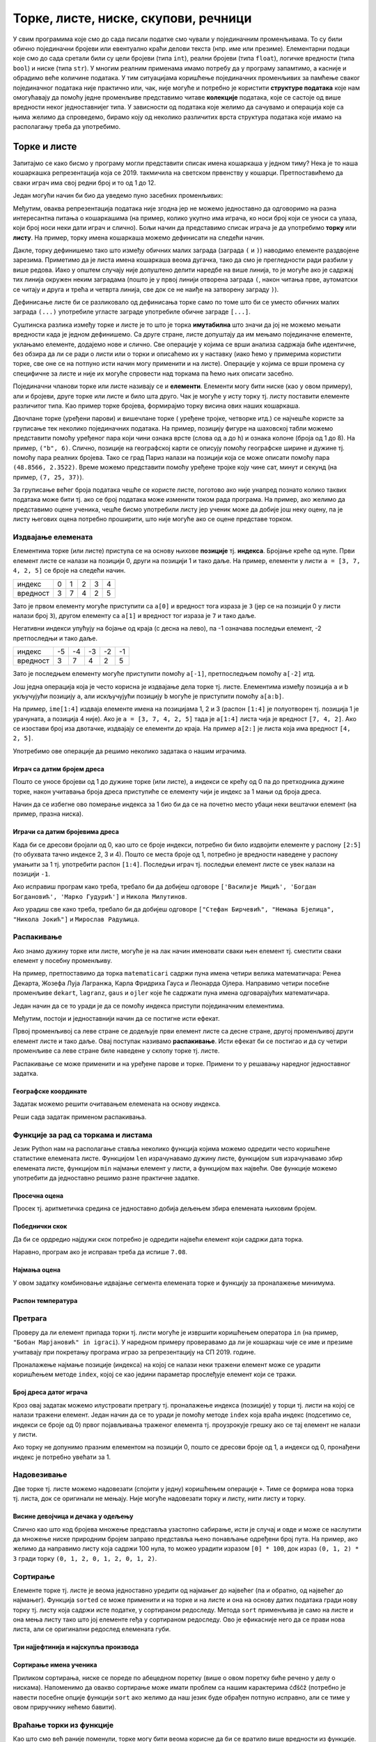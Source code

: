 Торке, листе, ниске, скупови, речници
#####################################

У свим програмима које смо до сада писали податке смо чували у
појединачним променљивама. То су били обично појединачни бројеви или
евентуално краћи делови текста (нпр. име или презиме).  Елементарни
подаци које смо до сада сретали били су цели бројеви (типа ``int``),
реални бројеви (типа ``float``), логичке вредности (типа ``bool``) и
ниске (типа ``str``). У многим реалним применама имамо потребу да у
програму запамтимо, а касније и обрадимо веће количине података. У тим
ситуацијама коришћење појединачних променљивих за памћење сваког
појединачног података није практично или, чак, није могуће и потребно је
користити **структуре података** које нам омогућавају да помоћу једне
променљиве представимо читаве **колекције** података, које се састоје
од више вредности неког једноставнијег типа. У зависности од података
које желимо да сачувамо и операција које са њима желимо да спроведемо,
бирамо коју од неколико различитих врста структура података које имамо
на располагању треба да употребимо.

Торке и листе
-------------

Запитајмо се како бисмо у програму могли представити списак имена
кошаркаша у једном тиму? Нека је то наша кошаркашка репрезентација
која се 2019. такмичила на светском првенству у
кошарци. Претпоставићемо да сваки играч има свој редни број и то од 1
до 12.

Један могући начин би био да уведемо пуно засебних променљивих:

.. activecode:: кошаркаши_без_листе
   :passivecode: true

   igrac1 = "Никола Јокић"
   igrac2 = "Богдан Богдановић"
   igrac3 = "Немања Бјелица"
   igrac4 = "Василије Мицић"
   ...

Међутим, оваква репрезентација података није згодна јер не можемо
једноставно да одговоримо на разна интересантна питања о кошаркашима
(на пример, колико укупно има играча, ко носи број који се уноси са
улаза, који број носи неки дати играч и слично). Бољи начин да
представимо списак играча је да употребимо **торку** или **листу**.
На пример, торку имена кошаркаша можемо дефинисати на следећи начин.

.. activecode:: кошаркаши_торка
   :passivecode: true
                 
   igraci = ("Стефан Јовић", "Василије Мицић", "Богдан Богдановић",
             "Марко Гудурић", "Марко Симоновић", "Владимир Лучић",
	     "Стефан Бирчевић", "Немања Бјелица", "Никола Јокић",
	     "Бобан Марјановић", "Мирослав Радуљица", "Никола Милутинов")

.. infonote::
   
   Запис облика (35, 128) се у математици назива *уређени пар*, запис
   облика (250, 120, 310) *уређена тројка*, запис облика (135, 22,
   83, 57) *уређена четворка* итд. Када дужина није позната, каже се
   *уређена n-торка* (*уређена енторка*), али у програмирању је
   одомаћено краће име - *торка*.
             
Дакле, торку дефинишемо тако што између обичних малих заграда (заграда
``(`` и ``)``) наводимо елементе раздвојене зарезима. Приметимо да је
листа имена кошаркаша веома дугачка, тако да смо је прегледности ради
разбили у више редова. Иако у општем случају није допуштено делити
наредбе на више линија, то је могуће ако је садржај тих линија окружен
неким заградама (пошто је у првој линији отворена заграда ``(``, након
читања прве, аутоматски се читају и друга и трећа и четврта линија, све
док се не наиђе на затворену заграду ``)``).

Дефинисање листе би се разликовало од дефинисања торке само по томе
што би се уместо обичних малих заграда ``(...)`` употребиле угласте
заграде употребиле обичне заграде ``[...]``.


.. activecode:: кошаркаши_листа
   :passivecode: true
                 
   igraci = ["Стефан Јовић", "Василије Мицић", "Богдан Богдановић",
             "Марко Гудурић", "Марко Симоновић", "Владимир Лучић",
	     "Стефан Бирчевић", "Немања Бјелица", "Никола Јокић",
	     "Бобан Марјановић", "Мирослав Радуљица", "Никола Милутинов"]


Суштинска разлика између торке и листе је то што је торка
**имутабилна** што значи да јој не можемо мењати вредности када је
једном дефинишемо. Са друге стране, листе допуштају да им мењамо
појединачне елементе, уклањамо елементе, додајемо нове и слично. Све
операције у којима се врши анализа садржаја биће идентичне, без обзира
да ли се ради о листи или о торки и описаћемо их у наставку (иако ћемо
у примерима користити торке, све оне се на потпуно исти начин могу
применити и на листе). Операције у којима се врши промена су
специфичне за листе и није их могуће спровести над торкама па ћемо њих
описати засебно.
             
Појединачни чланови торке или листе називају се и
**елементи**. Елементи могу бити ниске (као у овом примеру), али и
бројеви, друге торке или листе и било шта друго. Чак је могуће у исту
торку тј. листу поставити елементе различитог типа. Као пример торке
бројева, формирајмо торку висина ових наших кошаркаша.

.. activecode:: висине_кошаркаша
   :passivecode: true

   visine = (198, 197, 198, 198, 203, 203, 210, 208, 213, 221, 213, 212)

Двочлане торке (уређени парови) и вишечлане торке ( уређене тројке,
четворке итд.) се најчешће користе за груписање тек неколико
појединачних података. На пример, позицију фигуре на шаховској табли
можемо представити помоћу уређеног пара који чини ознака врсте (слова
од ``a`` до ``h``) и ознака колоне (броја од 1 до 8). На пример,
``("b", 6)``. Слично, позиције на географској карти се описују помоћу
географске ширине и дужине тј. помоћу пара реалних бројева.  Тако се
град Париз налази на позицији која се може описати помоћу пара
``(48.8566, 2.3522)``. Време можемо представити помоћу уређене тројке
коју чине сат, минут и секунд (на пример, ``(7, 25, 37)``).

За груписање већег броја података чешће се користе листе, поготово ако
није унапред познато колико таквих података може бити тј. ако се број
података може изменити током рада програма. На пример, ако желимо да
представимо оцене ученика, чешће бисмо употребили листу јер ученик
може да добије још неку оцену, па је листу његових оцена потребно
проширити, што није могуће ако се оцене представе торком.

.. infonote::

   Већина програмских језика не разликује имутабилне и мутабилне
   колекције. Зато програмери често користе искључиво листе, чак и у
   ситуацијама када је коришћење торки примереније. То се не сматра
   великим пропустом.

   
Издвајање елемената
&&&&&&&&&&&&&&&&&&&

Елементима торке (или листе) приступа се на основу њихове **позиције**
тј. **индекса**. Бројање креће од нуле. Први елемент листе се налази
на позицији 0, други на позицији 1 и тако даље.  На пример, елементи
у листи ``a = [3, 7, 4, 2, 5]`` се броје на следећи начин.

+------------+-+-+-+-+-+
|индекс      |0|1|2|3|4|
+------------+-+-+-+-+-+
|вредност    |3|7|4|2|5|
+------------+-+-+-+-+-+

Зато је првом елементу могуће приступити са ``a[0]`` и вредност тога
израза је ``3`` (јер се на позицији 0 у листи налази број ``3``),
другом елементу са ``a[1]`` и вредност тог израза је ``7`` и тако
даље.

Негативни индекси упућују на бојање од краја (с десна на лево), па -1
означава последњи елемент, -2 претпоследњи и тако даље.

+--------+---+---+---+---+--+
|индекс  | -5| -4| -3| -2|-1|
+--------+---+---+---+---+--+
|вредност| 3 | 7 | 4 | 2 | 5|
+--------+---+---+---+---+--+

Зато је последњем елементу могуће приступити помоћу ``a[-1]``,
претпоследњем помоћу ``a[-2]`` итд.

Још једна операција која је често корисна је издвајање дела торке
тј. листе.  Елементима између позиција ``a`` и ``b`` укључујући
позицију ``a``, али искључујући позицију ``b`` могуће је приступити
помоћу ``a[a:b]``.

На пример, ``ime[1:4]`` издваја елементе имена на позицијама 1, 2 и 3
(распон ``[1:4]`` је полуотворен тј. позиција 1 је урачуната, а
позиција 4 није). Ако је ``a = [3, 7, 4, 2, 5]`` тада је ``a[1:4]``
листа чија је вредност ``[7, 4, 2]``. Ако се изостави број иза
двотачке, издвајају се елементи до краја. На пример ``a[2:]`` је листа
која има вредност ``[4, 2, 5]``.

Употребимо ове операције да решимо неколико задатака о нашим играчима.

Играч са датим бројем дреса
'''''''''''''''''''''''''''
.. level:: 1

.. questionnote::

  Познат је списак играча у тиму. Они носе дресове са бројевима од 1
  па на даље. Напиши програм који за дати број дреса одређује играча
  који игра под тим редним бројем.

Пошто се уносе бројеви од 1 до дужине торке (или листе), а индекси се
крећу од 0 па до претходника дужине торке, након учитавања броја дреса
приступиће се елементу чији је индекс за 1 мањи од броја дреса.
   
.. activecode :: висина_играча_са_датим_бројем

   igraci = ("Стефан Јовић", "Василије Мицић", "Богдан Богдановић",
             "Марко Гудурић", "Марко Симоновић", "Владимир Лучић",
	     "Стефан Бирчевић", "Немања Бјелица", "Никола Јокић",
	     "Бобан Марјановић", "Мирослав Радуљица", "Никола Милутинов")
   dres = int(input("Број дреса: "))
   print(igraci[dres - 1])

Начин да се избегне ово померање индекса за 1 био би да се на почетно
место убаци неки вештачки елемент (на пример, празна ниска).

.. activecode :: играч_са_датим_бројем_1

   igraci = ("", "Стефан Јовић", "Василије Мицић", "Богдан Богдановић",
             "Марко Гудурић", "Марко Симоновић", "Владимир Лучић",
	     "Стефан Бирчевић", "Немања Бјелица", "Никола Јокић",
	     "Бобан Марјановић", "Мирослав Радуљица", "Никола Милутинов")
             
   dres = int(input("Број дреса: "))
   print()   # dopuni ovaj red

   
Играчи са датим бројевима дреса
'''''''''''''''''''''''''''''''
.. level:: 1

   
.. questionnote::

   Испиши имена играча са бројевима дреса 2, 3 и 4, као и име играча
   који има највећи број дреса у тиму.

Када би се дресови бројали од 0, као што се броје индекси, потребно би
било издвојити елементе у распону ``[2:5]`` (то обухвата тачно индексе
2, 3 и 4). Пошто се места броје од 1, потребно је вредности наведене у
распону умањити за 1 тј. употребити распон ``[1:4]``. Последњи играч
тј. последњи елемент листе се увек налази на позицији ``-1``.
   
.. activecode:: играчи_са_датим_дресовима
                
   igraci = ("Стефан Јовић", "Василије Мицић", "Богдан Богдановић",
             "Марко Гудурић", "Марко Симоновић", "Владимир Лучић",
	     "Стефан Бирчевић", "Немања Бјелица", "Никола Јокић",
	     "Бобан Марјановић", "Мирослав Радуљица", "Никола Милутинов")
             
   print(igraci[0])   # ispravi ovaj red
   print(igraci[0])   # ispravi ovaj red

Ако исправиш програм како треба, требало би да добијеш одговоре
``['Василије Мицић', 'Богдан Богдановић', 'Марко Гудурић']`` и
``Никола Милутинов``.
   
.. questionnote::

   Ако је на прво место у листи играча уписана празна листа, напиши
   програм који одређује играче са бројевима 7, 8 и 9, као и
   претпоследњег играча у тиму.
	     
.. activecode :: играчи_са_датим_дресовима_2

   igraci = ("Стефан Јовић", "Василије Мицић", "Богдан Богдановић",
             "Марко Гудурић", "Марко Симоновић", "Владимир Лучић",
	     "Стефан Бирчевић", "Немања Бјелица", "Никола Јокић",
	     "Бобан Марјановић", "Мирослав Радуљица", "Никола Милутинов")
             
   print(igraci[0])  # ispravi ovaj red
   print(igraci[0])  # ispravi ovaj red

Ако урадиш све како треба, требало би да добијеш одговоре ``["Стефан
Бирчевић", "Немања Бјелица", "Никола Јокић"]`` и ``Мирослав
Радуљица``.

Распакивање
&&&&&&&&&&&

Ако знамо дужину торке или листе, могуће је на лак начин именовати
сваки њен елемент тј. сместити сваки елемент у посебну променљиву.

На пример, претпоставимо да торка ``matematicari`` садржи пуна имена
четири велика математичара: Ренеа Декарта, Жозефа Луја Лагранжа, Карла
Фридриха Гауса и Леонарда Ојлера. Направимо четири посебне променљиве
``dekart``, ``lagranz``, ``gaus`` и ``ojler`` које ће садржати пуна
имена одговарајућих математичара.

Један начин да се то уради је да се помоћу индекса приступи појединачним
елементима. 

.. activecode:: математичари

   matematicari = ["Рене Декарт", "Жозеф Луј Лагранж", "Карл Фридрих Гаус", "Леонард Ојлер"]
   dekart = matematicari[0]
   lagranz = matematicari[1]
   gaus = matematicari[2]
   ojler = matematicari[3]
		
Међутим, постоји и једноставнији начин да се постигне исти ефекат.
   
.. activecode:: распакивање_листе

   matematicari = ["Рене Декарт", "Жозеф Луј Лагранж", "Карл Фридрих Гаус", "Леонард Ојлер"]
   dekart, lagranz, gaus, ojler = matematicari
   print(gaus)

Првој променљивој са леве стране се додељује први елемент листе са
десне стране, другој променљивој други елемент листе и тако даље. Овај
поступак називамо **распакивање**. Исти ефекат би се постигао и да су
четири променљиве са леве стране биле наведене у склопу торке
тј. листе.

.. activecode:: распакивање_листе_1

   matematicari = ["Рене Декарт", "Жозеф Луј Лагранж", "Карл Фридрих Гаус", "Леонард Ојлер"]
   [dekart, lagranz, gaus, ojler] = matematicari
   print(gaus)
   
Распакивање се може применити и на уређене парове и торке. Примени то
у решавању наредног једноставног задатка.

Географске координате
'''''''''''''''''''''
.. level:: 1

.. questionnote::

   Уређени пар садржи географске координате града Париза. Напиши програм
   који одређује и посебно исписује његову географску ширину и географску
   дужину.

Задатак можемо решити очитавањем елемената на основу индекса.
           
.. activecode:: географске_координате_града

   Pariz = (48.8566, 2.3522)
   sirina = ???
   duzina = ???
   print("Географска ширина:", sirina)
   print("Географска дужина:", duzina)

Реши сада задатак применом распакивања.

.. activecode:: географске_координате_града_1

   Pariz = (48.8566, 2.3522)
   ???
   print("Географска ширина:", sirina)
   print("Географска дужина:", duzina)


Функције за рад са торкама и листама
&&&&&&&&&&&&&&&&&&&&&&&&&&&&&&&&&&&&

Језик Python нам на располагање ставља неколико функција којима можемо
одредити често коришћене статистике елемената листе. Функцијом ``len``
израчунавамо дужину листе, функцијом ``sum`` израчунавамо збир
елемената листе, функцијом ``min`` најмањи елемент у листи, а
функцијом ``max`` највећи. Ове функције можемо употребити да
једноставно решимо разне практичне задатке.

Просечна оцена
''''''''''''''
.. level:: 1

.. questionnote::

   Дате су оцене из неколико предмета. Израчунај просечну оцену.

Просек тј. аритметичка средина се једноставно добија дељењем збира
елемената њиховим бројем.
   
.. activecode:: просек_оцена
		
   ocene = [5, 4, 5, 3, 5]
   prosek = sum(ocene) / len(ocene)
   print(prosek)

Победнички скок
'''''''''''''''
.. level:: 1

.. questionnote::

   На Олимпијским играма у Рију наша атлетичарка Ивана Шпановић је
   скакала редом 6,95m, затим у наредне две серије преступила, а затим
   скакала, 6,91m, 7,08m и 7,05m. Одреди дужину скока (у метрима) који
   јој је донео бронзану медаљу.
   

Да би се ордредио најдужи скок потребно је одредити највећи елемент
који садржи дата торка.
           
.. activecode:: победнички_скок
		
   skokovi = (6.95, 0.0, 0.0, 6.91, 7.08, 7.05)
   # ispravi naredni red
   print()

Наравно, програм ако је исправан треба да испише ``7.08``.
   
Најмања оцена
'''''''''''''
.. level:: 1
   
.. questionnote::

   Ако се зна да су оцене из природних наука последње три у листи
   оцена, израчунај Горанову најмању оцену из тих предмета.

У овом задатку комбиновање идвајање сегмента елемената торке и
функцију за проналажење минимума.
   
.. activecode:: последње_оцене

   ocene = (5, 4, 5, 3, 5, 4, 4, 5)
   ocene_iz_prirodnih_nauka = ocene[-3:] 
   print(min(ocene_iz_prirodnih_nauka))

Распон температура
''''''''''''''''''
.. level:: 1

.. questionnote::

   Време се често мења и дешава се да се у једној недељи смењују и
   хладни и топли дани. Ако су дате су температуре у подне у данима
   током једне недеље, одреди колики је распон температура тј. разлика
   између највише и најниже подневне температуре.


.. activecode:: распон_температура
   
   temperature = [17, 23, 12, 15, 19, 21, 25]
   print(????)  # ispravi ovaj red


Претрага
&&&&&&&&

Проверу да ли елемент припада торки тј. листи могуће је извршити
коришћењем оператора ``in`` (на пример, ``"Бобан Марјановић" in
igraci``). У наредном примеру проверавамо да ли је кошаркаш чије се
име и презиме учитавају при покретању програма играо за репрезентацију
на СП 2019. године.

.. activecode:: Калинић_не_игра
   
   igraci = ["", "Стефан Јовић", "Марко Симоновић", "Богдан Богдановић",
             "Никола Калинић", "Милан Мачван", "Стефан Марковић",
	     "Немања Недовић", "Мирослав Радуљица", "Милош Теодосић",
	     "Никола Јокић", "Владимир Штимац", "Стефан Бирчевић"]
   igrac = input("Унеси име и презиме кошаркаша:")
   if igrac in igraci:
       print(igrac, "је играо за репрезентацију")
   else:
       print(igrac, "није играо за репрезентацију")


Проналажење најмање позиције (индекса) на којој се налази неки тражени
елемент може се урадити коришћењем методе ``index``, којој се као
једини параметар прослеђује елемент који се тражи.

.. infonote::

   Методе су посебан облик функција које се позивају у облику
   ``struktura.funkcija(parametri)``, уместо у облику
   ``funkcija(struktura, parametri)``. Дакле, ако у листи ``igraci``
   тражимо Николу Јокића, уместо да наведемо ``index(igraci, "Никола
   Јокић")``, навешћемо ``igraci.index("Никола Јокић")``. Приметимо да
   су све наредбе корњачи заправо биле методе (користили смо
   ``turtle.forward(100)``, а не ``forward(turtle, 100)``.

Број дреса датог играча
'''''''''''''''''''''''
.. level:: 1

.. questionnote::

   Који број дреса носи Никола Јокић?

Кроз овај задатак можемо илустровати претрагу тј. проналажење индекса
(позиције) у торци тј. листи на којој се налази тражени елемент. Један
начин да се то уради је помоћу методе ``index`` која враћа индекс
(подсетимо се, индекси се броје од 0) првог појављивања траженог
елемента тј. проузрокује грешку ако се тај елемент не налази у листи.

Ако торку не допунимо празним елементом на позицији 0, пошто се
дресови броје од 1, а индекси од 0, пронађени индекс је потребно
увећати за 1. 

.. activecode:: Николин_број

   igraci = ["Стефан Јовић", "Марко Симоновић", "Богдан Богдановић", \
             "Никола Калинић", "Милан Мачван", "Стефан Марковић", \
	     "Немања Недовић", "Мирослав Радуљица", "Милош Теодосић",\
	     "Никола Јокић", "Владимир Штимац", "Стефан Бирчевић"]
   print(igraci.index("Никола Јокић") + 1)


Надовезивање
&&&&&&&&&&&&

Две торке тј. листе можемо надовезати (спојити у једну) коришћењем
операције ``+``. Тиме се формира нова торка тј. листа, док се
оригинали не мењају. Није могуће надовезати торку и листу, нити листу
и торку.

Висине девојчица и дечака у одељењу
'''''''''''''''''''''''''''''''''''
.. level:: 1

.. questionnote::

 Познате су висине девојчица и висине дечака у једном одељењу. Направи
 торку свих висина и израчунај затим број и просечну висину свих ђака.

.. activecode:: спајање_листа
 
   visine_devojcica = [165, 153, 155, 155, 157]
   visine_decaka = [170, 168, 173, 156, 172]
   visine = visine_devojcica + visine_decaka
   print(len(visine))
   print(sum(visine) / len(visine))

Слично као што код бројева множење представља узастопно сабирање, исти
је случај и овде и може се наслутити да множење ниске природним бројем
заправо представља њено понављање одређени број пута. На пример, ако
желимо да направимо листу која садржи 100 нула, то можео урадити
изразом ``[0] * 100``, док израз ``(0, 1, 2) * 3`` гради торку ``(0,
1, 2, 0, 1, 2, 0, 1, 2)``.
   
Сортирање
&&&&&&&&&

Елементе торке тј. листе је веома једноставно уредити од најмањег до
највећег (па и обратно, од највећег до најмањег). Функција ``sorted``
се може применити и на торке и на листе и она на основу датих података
гради нову торку тј. листу која садржи исте податке, у сортираном
редоследу. Метода ``sort`` применљива је само на листе и она мења
листу тако што јој елементе rеђа у сортираном редоследу. Ово је
ефикасније него да се прави нова листа, али се оригинални редослед
елемената губи.


Три најјефтинија и најскупља производа
''''''''''''''''''''''''''''''''''''''
.. level:: 1

.. questionnote::

   Дата је листа цена производа. Колико коштају три најјефтинија, а
   колико три најскупља производа?

.. activecode:: најјефтинији_и_најскупљи_производи

   cene = (58.00, 104.95, 117.50, 11.95, 10.4, 37.95, 85.5)
   sortirane_cene = sorted(cene)
   print(sum(sortirane_cene[0:3]))
   print(sum(sortirane_cene[-3:]))

   
Сортирање имена ученика
'''''''''''''''''''''''
.. level:: 1
   
.. questionnote::

   Наставница треба да у дневник унесе имена ученика, међутим, од
   педагога је добила списак ученика који није сортиран. Напиши
   програм који помаже наставници да добије ученике сортиране по
   абецедном реду.

Приликом сортирања, ниске се пореде по абецедном поретку (више о овом
поретку биће речено у делу о нискама). Напоменимо да овакво сортирање
може имати проблем са нашим карактерима ćđščž (потребно је навести
посебне опције функцији ``sort`` ако желимо да наш језик буде обрађен
потпуно исправно, али се тиме у овом приручнику нећемо бавити).

   
.. activecode:: лексикографско_сортирање_ниски

		
   ucenici = ["Ljubić Milenko", "Stojković Milica", "Vilimonović Aleksandar",
              "Jokić Đurađ", "Filipović Kalina", "Zlatković Jasmina"]
   print(sorted(ucenici))

   
Враћање торки из функције
&&&&&&&&&&&&&&&&&&&&&&&&&

Као што смо већ раније поменули, торке могу бити веома корисне да би
се вратило више вредности из функције. Подсетимо сеове корисне
технике.

Конверзија угла у степене и минуте
''''''''''''''''''''''''''''''''''
.. level:: 2
	   
.. questionnote::

  Напиши функцију која за угао дат у облику децималног броја степени
  одређује њему најближи угао дат у степенима и минутима. Употреби га
  да одредиш колико степени и минута има угао :math:`36,2^\circ`.

.. activecode:: функција_враћа_торку
  
   def ugao(alfa):
       # prevodimo ugao u minute i zaokruzujemo na najblizi ceo broj
       alfa_min = int(round(alfa * 60))
       # izdvajamo stepene i minute
       stepeni = alfa_min // 60
       minuta = alfa_min % 60
       # vracamo rezultat
       return (stepeni, minuta)

   (stepeni, minuta) = ugao(36.2);
   print(stepeni, ":", minuta)

Приметимо да се приликом прихватања резултата врши распакивање торке
тј. да се променљивима ``stepeni`` и ``minuta`` додељују редом први и
други елемент уређеног пара који је функција вратила.

   
Сложене торке и листе
&&&&&&&&&&&&&&&&&&&&&

Торке и листе могу да буду елементи других торки тј. листа. Направимо,
на пример, торку која садржи податке о месецима током једне године
која није преступна. За сваки месец знамо назив и број дана и те
податке ћемо организовати помоћу уређених парова (на пример,
``("април", 30)``).

Дани у месецу
'''''''''''''
.. level:: 2

.. activecode:: листа_торки

   meseci = (("јануар", 31), ("фебруар", 28), ("март", 31), \
             ("април", 30), ("мај", 31), ("јун", 30), \
             ("јул", 31), ("август", 31), ("септембар", 30), \
	     ("октобар", 31), ("новембар", 30), ("децембар", 31))
   broj = int(input("Унеси редни број месеца:"))
   mesec = meseci[broj - 1]
   print("Назив:", mesec[0], "Број дана:", mesec[1])

   
Помоћну променљиву ``mesec`` није било неопходно користити. Поправи
индексе у наредном програму тако да ради исто као и претходни.

.. activecode:: листа_торки_1

   meseci = (("јануар", 31), ("фебруар", 28), ("март", 31), \
             ("април", 30), ("мај", 31), ("јун", 30), \
             ("јул", 31), ("август", 31), ("септембар", 30), \
	     ("октобар", 31), ("новембар", 30), ("децембар", 31))
   broj = int(input("Унеси редни број месеца:"))
   # popravi indekse u narednom redu
   print("Назив:", meseci[0][0], "Број дана:", meseci[0][0])

   
Ниске
-----

Поред бројева, рачунари су веома добри и у раду са текстом и, као што
смо видели, за рад са текстом се користе ниске и променљиве типа
``str``. Иако се могу посматрати и као атомичке вредности (појединачни
подаци), ниске се могу посматрати и као торке карактера (слова,
интерпункцијских знакова и слично). Самим тим, на ниске се примењују
скоро све технике које се користе у раду са торкама. Нагласимо да су,
као и торке, и ниске имутабилне и да једном формирану ниску није
могуће променити. 

		   
Надовезивање ниски
&&&&&&&&&&&&&&&&&&

Слично као и над листама, над нискама се могу вршити одређене операције.
Једна од основних операција је спајање две ниске. Ова операција
донекле подсећа на сабирање и обележава се знаком ``+``.  На пример,
вредност израза ``"abraka" + "dabra"`` је ``"abrakadabra"``.  Још
једна интересантна операција је да се ниска помножи природним
бројем. И множење ниске бројем функционише исто као код торки
тј. листа. На пример, вредност израза ``"ba"*2`` је ``"baba"``.

.. mchoice:: ниске_надовезивање_множење
   :multiple_answers:
   :answer_a: "ba" + "na" * 2
   :answer_b: "a" + "na" * 2 + "s"
   :answer_c: "ba" * 2 + "na"
   :answer_d: "an" * 2 + "nas"
   :correct: a,b
   :feedback_a: Тачно! "banana"
   :feedback_b: Тачно! "ananas"
   :feedback_c: Нетачно! "babana"
   :feedback_d: Нетачно! "anannas"

   Који од наредних израза крију у себи исправно записан назив воћа?

Допуни наредни програм тако да исправно испише име и презиме (у овом
примеру треба да се испише ``Петар Петровић``).

.. activecode:: име_и_презиме

   ime = "Петар"
   prezime = "Петровић"
   ime_i_prezime = ime prezime         # ispravi ovaj red
   print(ime_i_prezime)

А шта је са цифрама у ниски?
&&&&&&&&&&&&&&&&&&&&&&&&&&&&

Ниске у себи могу да садрже цифре, па чак могу да буду састављене
искључиво од цифара. Међутим, када се на две ниске примени оператор
``+`` ниске се надовезују. Тако је резултат операције ``"12" + "34"``
једнак ``"1234"``, а не ``46`` како би неки очекивали. Помоћу
``input`` уноси се увек текст, тј. резултат ове операције је увек
ниска, чак иако тај текст садржи само цифре. Имајући ово у виду,
покушај да предвидиш шта ће израчунати наредни програм када, након
његовог покретања, корисник унесе 3, а затим и 5.

.. activecode:: погрешно_сабирање

   prvi_sabirak  = input("Unesi prvi sabirak: ")
   drugi_sabirak = input("Unesi drugi sabirak: ")
   zbir = prvi_sabirak + drugi_sabirak
   print(zbir)

.. mchoice:: ниске_надовезивање_множење_2
   :answer_a: 8
   :answer_b: 15
   :answer_c: "35"
   :answer_d: "8"
   :correct: c
   :feedback_a: Нетачно! Иако корисник куца цифре, ``prvi_sabirak`` и
                ``drugi_sabirak`` нису бројеви него ниске (текст) и
                зато се оператором ``+`` оне надовезују.
   :feedback_b: Нетачно! Покушај поново.
   :feedback_c: Тачно!
   :feedback_d: Нетачно! Иако корисник куца цифре, ``prvi_sabirak`` и
                ``drugi_sabirak`` нису бројеви него ниске (текст) и
                зато се оператором ``+`` оне надовезују.

   Који је резултат извршавања претходног програма ако корисник унесе
   прво ``3``, а затим ``5``.

Ако текст садржи само цифре, онда се број представљен тим цифрама може
добити помоћу ``int``. На пример, ``int("123")`` је број ``123``. Тако
је ``int("12") + int("34")`` једнако ``12 + 34`` тј.  ``46``. Стога се
учитавање броја може постићи помоћу ``int(input("Unesi broj:
"))``. Тако се претходни програм који сабира два учитана броја може
поправити на следећи начин:

.. activecode:: сабирање

   prvi_sabirak  = int(input("Unesi prvi sabirak: "))
   drugi_sabirak = int(input("Unesi drugi sabirak: "))
   zbir = prvi_sabirak + drugi_sabirak
   print(zbir)

Ниска може да садржи и децимални запис неког броја и тада се број
представљен том ниском може добити помоћу ``float``. На пример,
``float("123.45")`` je број ``123.45``. Претварање ниске у број је и у
овом случају веома важно урадити, јер се у супротном оператор ``+``
односи на надовезивање ниски, а не на сабирање бројева. Провери да ли
ово добро разумеш.

.. dragndrop:: ниске_и_бројеви
    :feedback: Покушај поново
    :match_1: float("3.5") + float("3.5")|||7.0
    :match_2: "3.5" + "0.5"|||"3.50.5"
    :match_3: 3.5 + "3.5"|||greška
    :match_4: float("2.5") + 1.5|||4.0
	      
Тако се децимални број може унети са ``broj = float(input("Unesi
decimalan broj:"))``.
   

Дужина ниске, издвајање делова ниске
&&&&&&&&&&&&&&&&&&&&&&&&&&&&&&&&&&&&

Дужину ниске тј. број њених карактера можемо добити помоћу функције
``len``. Тако је ``len("Zdravo")`` једнако 6, јер ниска ``"Zdravo"``
има тачно 6 карактера.

.. fillintheblank:: fill_len_1

      Вредност ``len("Popokatepetl")`` је |blank|

      - :12: Тачно!
        :x: Изброј карактере у речи

.. fillintheblank:: fill_len_2
		    
      Вредност ``len("Супер Марио 3!")`` је |blank|

      - :14: Тачно!
        :x: Изброј карктере у речи рачунајући посебно и празнине и интерпункцијске знаке
         
Као и у другим торкама и листама и карактери у ниски имају своје редне
бројеве тј. позиције. Први карактер се налази на позицији 0, други на
позицији 1 и тако даље. Могуће је издвојити појединачни карактер из
ниске. На пример, ако је ``ime = "Zorana"`` тада се карактер ``Z``
може добити изразом ``ime[0]``, а карактер ``r`` изразом ``ime[2]``.

Подржани су и негативни индекси тако што -1 означава последњи карактер,
-2 претпоследњи и тако даље. На пример, ако је ``ime = "Zorana"`` тада
је ``ime[-1]`` карактер ``a`` док је ``ime[-4]`` карактер ``r``.

И издвајање дела ниске (подниске) функционише на исти начин као и код
других торки тј. листа. Подсети се овога.

.. fillintheblank:: fill_индекси_ниске
		    
      Дата је ниска ``s = "Programiranje je mnogo zabavno"``.
      Вредност израза ``s[0:4]`` је |blank|
    
      Израз којим је из ниске ``s`` могуће издвојити реч ``mnogo`` је |blank|


      - :Prog|"Prog": Тачно!
        :Progr: Карактер са последње наведене позиције се не узима
        :x: Изброј карактере у речи
      - :s\[(17\:22|-13\:-8)\]: Тачно!
        :x: Пажљиво преброј позиције. Можеш да користиш било позитивне индексе (слева на десно), било негативне индексе (сдесна на лево).

И наредни задатак се могу урадити коришћењем издвајања делова ниске.
   
ЈМБГ
''''
.. level:: 1
   
.. questionnote::

   Сваки грађанин Републике Србије има свој јединствени матични број
   (ЈМБГ).  У њему прве две цифре одређују дан рођења, друге две
   месец, а наредне три цифре одређују годину рођења. Наредне две
   цифре одређују општину рођења, наредне три цифре су јединствене за
   ту особу при чему се из њих може одредити пол (комбинације од 000
   до 499 се додељују дечацима, а од 500 до 999 девојчицама). Последња
   цифра је контролна. Она се израчунава применом једне посебне
   формуле на претходне цифре. За дати ЈМБГ одредите ког дана и месеца
   се особа родила.

Иако делује да је ЈМБГ број, њега је боље посматрати као ниску
карактера тј.  стринг. Наиме, обично смо заинтересовани само за
издвајање одређених делова ЈМБГ, док на ЈМБГ никада не примењујемо
аритметичке операције (нпр. нема смисла сабирати два ЈМБГ нити ЈМБГ
множити са 2). Издвајање делова је веома једноставно ако ЈМБГ
представимо у облику ниске. 

.. activecode:: jmbg

   jmbg  = "1702992850011"
   dan   = jmbg[0:2]     # izdvajamo tekst sa pozicija 0 i 1
   mesec = ""            # izdvajamo tekst sa pozicija 2 i 3 - popravi ovaj red
   print("Rodjen si " + dan + "." + mesec + ".")
            
Претрага ниске
&&&&&&&&&&&&&&

Често је потребно да проверимо да ли једна ниска садржи неки карактер
или садржи неку другу ниску. То можемо урадити коришћењем ``find``.
На пример, ако је ``ime_i_prezime = "Љубица Љубичић"`` тада је
вредност ``ime_i_prezime.find(" ")`` једнака ``6``, јер се размак може
наћи на позицији 6. Ако потражимо карактер који ниска не садржи (на
пример, ``ime_i_prezime.find(",")``), добићемо вредност ``-1``.
Уместо ``find`` можемо употребити и ``index`` (као и код торки и
листа), међутим, када се оно што се тражи не налази у ниски, ``find``
враћа вредност ``-1``, док ``index`` даје грешку при извршавању
програма.

Претрагу можемо употребити да бисмо, на пример, издвојили име и
презиме из датог имена и презимена (што је управо супротно од задатка
у којем смо на основу посебног имена и презимена и добили спојено име
и презиме).

.. activecode:: издвајање_имена_и_презимена

   ime_i_prezime = "Љубица Љубичић"
   razmak = ime_i_prezime.find(" ")
   ime = ime_i_prezime[0:razmak]
   prezime = ime_i_prezime[razmak+1:]
   print("Име: ", ime)
   print("Презиме: ", prezime)

Овај задатак има и лепше решење које користи функцију ``split``, која
формира листу речи дате реченице (врши поделу ниске на подниске на
основу размака који се јављају унутар ниске).

.. activecode:: издвајање_имена_и_презимена_split

   ime_i_prezime = "Љубица Љубичић"
   (ime, prezime) = ime_i_prezime.split()
   print("Име: ", ime)
   print("Презиме: ", prezime)

   
Осим што можемо пронаћи позицију на којој се неко слово или нека
подниска јавља унутар ниске, можемо и избројати колико се пута оно
појављује. За то можемо користити ``count``. На пример, број
појављивања слова ``a`` у неком имену можемо израчунати помоћу
``ime.count("a")``. Наредни задатак се веома једноставно може урадити
применом методе ``count``.

Врсте реченица
''''''''''''''
.. level:: 1

   
.. questionnote::

   Дат је текст (ниска) који садржи неколико једноставних реченица.
   Одреди колико међу њима има обавештајних, колико има упитних и
   колико има узвичних реченица.

Обавештајне реченице се завршавају тачком, упитне знаком питања, а
узвичне узвичником. Број реченица сваке врсте можемо одредити тако што
пребројимо колико се пута јавља сваки од ова три карактера (карактер
тачка ``.``, карактер упитник ``?`` и карактер узвичник ``!``).

.. activecode:: врсте_реченица   

   tekst = "Zdravo! Ja sam Marko! Kako se ti zoveš? Koji si ti razred? Ja sam šesti."
   print("Obaveštajnih:", tekst.count("."))
   print("Upitnih:", 0)         # ispravi ovaj red
   print("Uzvičnih:", 0)        # ispravi ovaj red

Измене листе
------------

Торке и ниске су имутабилни типови података, што значи да се, када се
једном формирају, они не могу даље мењати. Са друге стране, листе је
могуће мењати. Појединачни елементи листе се могу мењати на следећи
начин.

.. activecode:: измена_елемената_листе

   boje = ["red", "green", "blue"]
   boje[0] = "purple"
   boje[2] = "orange"
   print(boje)

На првом месту у листи црвену боју смо заменили љубичастом, а на
последњем плаву са нарандџастом, тако да на крају програма листа
``boje`` чува вредности ``["purple", "green", "orange"]``.

Елемент на крај листе можемо додати методом ``append``. На пример,
уместо да мењамо, листу боја можемо да проширимо за две вредности.

.. activecode:: додавање_елемената_у_листу

   boje = ["red", "green", "blue"]
   boje.append("purple")
   boje.append("orange")
   print(boje)

На крају овог програма, листа садржи вредности ``["red", "green",
"blue", "purple", "orange"]``.

Елементе из листе можемо брисати помоћу ``del``. На пример, ако из
листе дана желимо да обришемо дане викенда, то можемо урадити на
наредни начин.

.. activecode:: брисање_елемената_из_листе

   dani = ["nedelja", "ponedeljak", "utorak", "sreda", "četvrtak", "petak", "subota"]
   del dani[6]
   del dani[0]
   print(dani)




